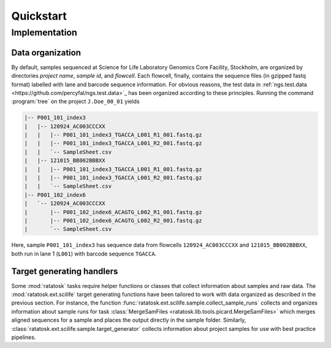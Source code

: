 Quickstart
==========

Implementation
--------------

Data organization
^^^^^^^^^^^^^^^^^

By default, samples sequenced at Science for Life Laboratory Genomics
Core Facility, Stockholm, are organized by directories *project name*,
*sample id*, and *flowcell*. Each flowcell, finally, contains the
sequence files (in gzipped fastq format) labelled with lane and
barcode sequence information. For obvious reasons, the test data in
:ref:`ngs.test.data <https://github.com/percyfal/ngs.test.data>`_ has
been organized according to these principles. Running the command
:program:`tree` on the project ``J.Doe_00_01`` yields

.. code-block:: text

    |-- P001_101_index3
    |   |-- 120924_AC003CCCXX
    |   |   |-- P001_101_index3_TGACCA_L001_R1_001.fastq.gz
    |   |   |-- P001_101_index3_TGACCA_L001_R2_001.fastq.gz
    |   |   `-- SampleSheet.csv
    |   |-- 121015_BB002BBBXX
    |   |   |-- P001_101_index3_TGACCA_L001_R1_001.fastq.gz
    |   |   |-- P001_101_index3_TGACCA_L001_R2_001.fastq.gz
    |   |   `-- SampleSheet.csv
    |-- P001_102_index6
    |   `-- 120924_AC003CCCXX
    |       |-- P001_102_index6_ACAGTG_L002_R1_001.fastq.gz
    |       |-- P001_102_index6_ACAGTG_L002_R2_001.fastq.gz
    |       `-- SampleSheet.csv

Here, sample ``P001_101_index3`` has sequence data from flowcells
``120924_AC003CCCXX`` and ``121015_BB002BBBXX``, both run in lane 1
(``L001``) with barcode sequence ``TGACCA``.

Target generating handlers
^^^^^^^^^^^^^^^^^^^^^^^^^^

Some :mod:`ratatosk` tasks require helper functions or classes that
collect information about samples and raw data. The
:mod:`ratatosk.ext.scilife` target generating functions have been
tailored to work with data organized as described in the previous
section. For instance, the function
:func:`ratatosk.ext.scilife.sample.collect_sample_runs` collects and
organizes information about sample runs for task :class:`MergeSamFiles
<ratatosk.lib.tools.picard.MergeSamFiles>` which merges aligned
sequences for a sample and places the output directly in the sample
folder. Similarly, :class:`ratatosk.ext.scilife.sample.target_generator`
collects information about project samples for use with best practice
pipelines.

